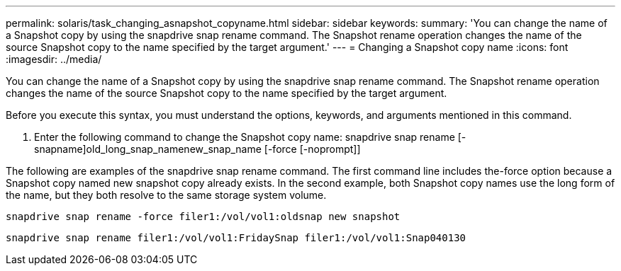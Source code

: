 ---
permalink: solaris/task_changing_asnapshot_copyname.html
sidebar: sidebar
keywords: 
summary: 'You can change the name of a Snapshot copy by using the snapdrive snap rename command. The Snapshot rename operation changes the name of the source Snapshot copy to the name specified by the target argument.'
---
= Changing a Snapshot copy name
:icons: font
:imagesdir: ../media/

[.lead]
You can change the name of a Snapshot copy by using the snapdrive snap rename command. The Snapshot rename operation changes the name of the source Snapshot copy to the name specified by the target argument.

Before you execute this syntax, you must understand the options, keywords, and arguments mentioned in this command.

. Enter the following command to change the Snapshot copy name: snapdrive snap rename [-snapname]old_long_snap_namenew_snap_name [-force [-noprompt]]

The following are examples of the snapdrive snap rename command. The first command line includes the-force option because a Snapshot copy named new snapshot copy already exists. In the second example, both Snapshot copy names use the long form of the name, but they both resolve to the same storage system volume.

----
snapdrive snap rename -force filer1:/vol/vol1:oldsnap new snapshot
----

----
snapdrive snap rename filer1:/vol/vol1:FridaySnap filer1:/vol/vol1:Snap040130
----
